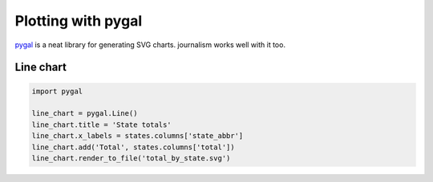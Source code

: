 ===================
Plotting with pygal
===================

`pygal <http://pygal.org/>`_ is a neat library for generating SVG charts. journalism works well with it too.

Line chart
==========

.. code-block:: python

    import pygal

    line_chart = pygal.Line()
    line_chart.title = 'State totals'
    line_chart.x_labels = states.columns['state_abbr']
    line_chart.add('Total', states.columns['total'])
    line_chart.render_to_file('total_by_state.svg') 


